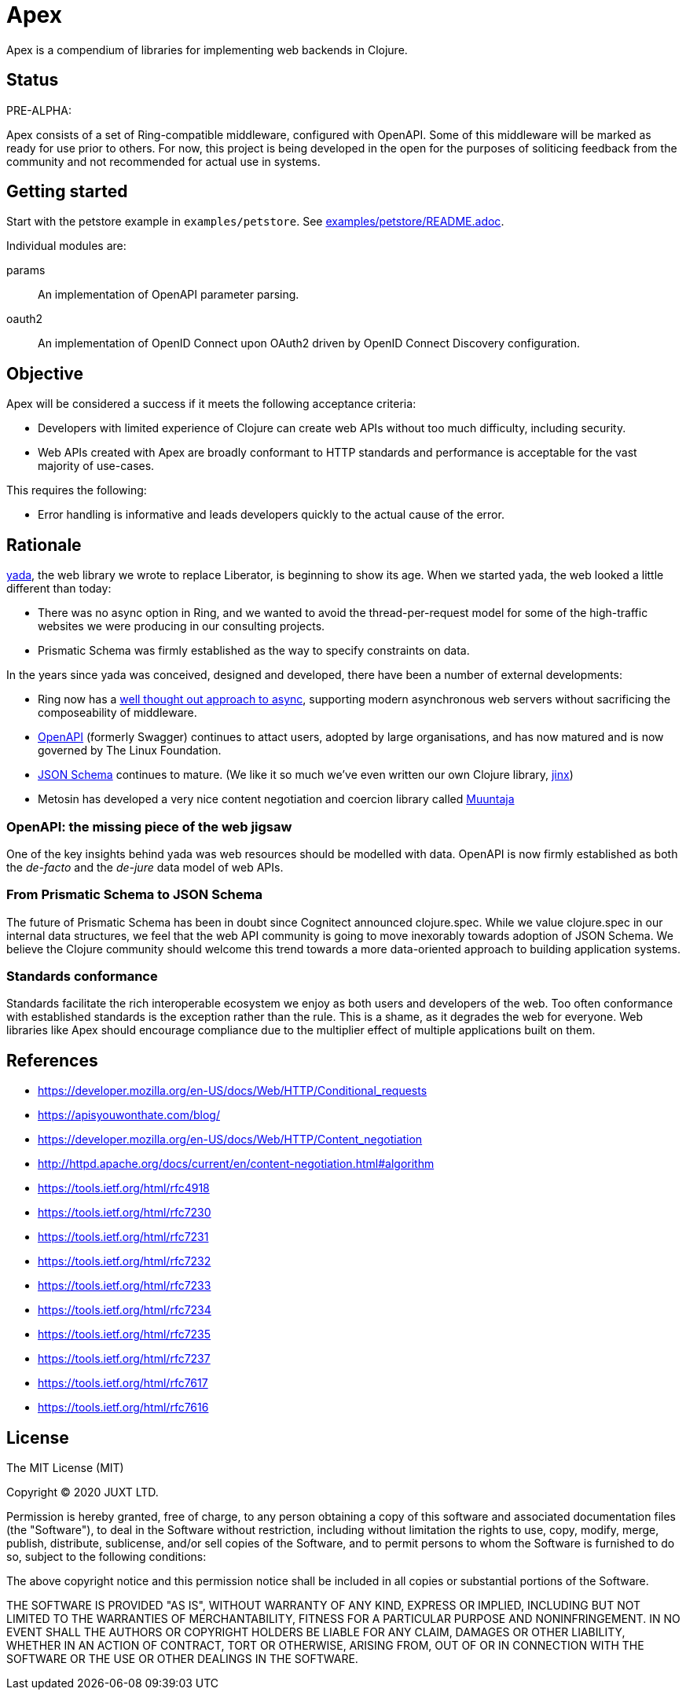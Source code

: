 = Apex

Apex is a compendium of libraries for implementing web backends in
Clojure.

== Status

PRE-ALPHA:

Apex consists of a set of Ring-compatible middleware, configured with
OpenAPI. Some of this middleware will be marked as ready for use prior
to others. For now, this project is being developed in the open for
the purposes of soliticing feedback from the community and not
recommended for actual use in systems.

== Getting started

Start with the petstore example in `examples/petstore`. See
link:examples/petstore/README.adoc[].

Individual modules are:

params:: An implementation of OpenAPI parameter parsing.

oauth2:: An implementation of OpenID Connect upon OAuth2 driven by OpenID Connect Discovery configuration.


== Objective

Apex will be considered a success if it meets the following acceptance
criteria:

* Developers with limited experience of Clojure can create web APIs
  without too much difficulty, including security.

* Web APIs created with Apex are broadly conformant to HTTP standards
  and performance is acceptable for the vast majority of use-cases.

This requires the following:

* Error handling is informative and leads developers quickly to the
  actual cause of the error.

== Rationale

https://github.com/juxt/yada[yada], the web library we wrote to
replace Liberator, is beginning to show its age. When we started yada,
the web looked a little different than today:

* There was no async option in Ring, and we wanted to avoid the
  thread-per-request model for some of the high-traffic websites we
  were producing in our consulting projects.

* Prismatic Schema was firmly established as the way to specify
  constraints on data.

In the years since yada was conceived, designed and developed, there
have been a number of external developments:

* Ring now has a
  https://github.com/ring-clojure/ring/blob/master/SPEC[well thought
  out approach to async], supporting modern asynchronous web servers
  without sacrificing the composeability of middleware.

* https://www.openapis.org/[OpenAPI] (formerly Swagger) continues to
  attact users, adopted by large organisations, and has now matured
  and is now governed by The Linux Foundation.

* https://json-schema.org/[JSON Schema] continues to mature. (We like
  it so much we've even written our own Clojure library,
  https://github.com/juxt/jinx[jinx])

* Metosin has developed a very nice content negotiation and coercion
  library called https://github.com/metosin/muuntaja[Muuntaja]

=== OpenAPI: the missing piece of the web jigsaw

One of the key insights behind yada was web resources should be
modelled with data. OpenAPI is now firmly established as both the
_de-facto_ and the _de-jure_ data model of web APIs.

=== From Prismatic Schema to JSON Schema

The future of Prismatic Schema has been in doubt since Cognitect
announced clojure.spec. While we value clojure.spec in our internal
data structures, we feel that the web API community is going to move
inexorably towards adoption of JSON Schema. We believe the Clojure
community should welcome this trend towards a more data-oriented
approach to building application systems.

=== Standards conformance

Standards facilitate the rich interoperable ecosystem we enjoy as both
users and developers of the web. Too often conformance with
established standards is the exception rather than the rule. This is a
shame, as it degrades the web for everyone. Web libraries like Apex
should encourage compliance due to the multiplier effect of multiple
applications built on them.

== References

* https://developer.mozilla.org/en-US/docs/Web/HTTP/Conditional_requests
* https://apisyouwonthate.com/blog/
* https://developer.mozilla.org/en-US/docs/Web/HTTP/Content_negotiation
* http://httpd.apache.org/docs/current/en/content-negotiation.html#algorithm
* https://tools.ietf.org/html/rfc4918
* https://tools.ietf.org/html/rfc7230
* https://tools.ietf.org/html/rfc7231
* https://tools.ietf.org/html/rfc7232
* https://tools.ietf.org/html/rfc7233
* https://tools.ietf.org/html/rfc7234
* https://tools.ietf.org/html/rfc7235
* https://tools.ietf.org/html/rfc7237
* https://tools.ietf.org/html/rfc7617
* https://tools.ietf.org/html/rfc7616


== License

The MIT License (MIT)

Copyright © 2020 JUXT LTD.

Permission is hereby granted, free of charge, to any person obtaining a copy of this software and associated documentation files (the "Software"), to deal in the Software without restriction, including without limitation the rights to use, copy, modify, merge, publish, distribute, sublicense, and/or sell copies of the Software, and to permit persons to whom the Software is furnished to do so, subject to the following conditions:

The above copyright notice and this permission notice shall be included in all copies or substantial portions of the Software.

THE SOFTWARE IS PROVIDED "AS IS", WITHOUT WARRANTY OF ANY KIND, EXPRESS OR IMPLIED, INCLUDING BUT NOT LIMITED TO THE WARRANTIES OF MERCHANTABILITY, FITNESS FOR A PARTICULAR PURPOSE AND NONINFRINGEMENT. IN NO EVENT SHALL THE AUTHORS OR COPYRIGHT HOLDERS BE LIABLE FOR ANY CLAIM, DAMAGES OR OTHER LIABILITY, WHETHER IN AN ACTION OF CONTRACT, TORT OR OTHERWISE, ARISING FROM, OUT OF OR IN CONNECTION WITH THE SOFTWARE OR THE USE OR OTHER DEALINGS IN THE SOFTWARE.
